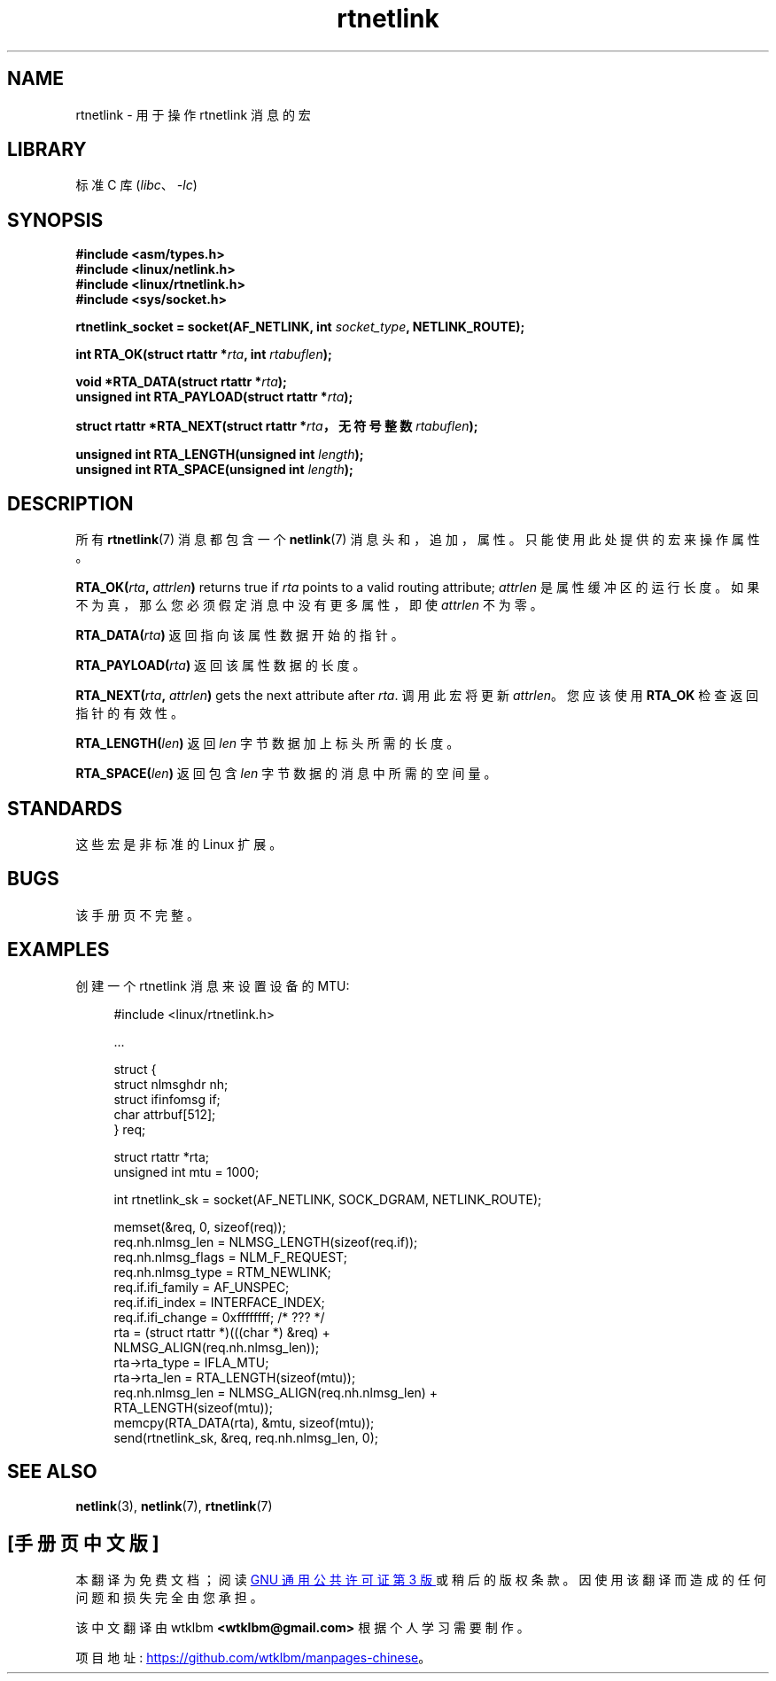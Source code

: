 .\" -*- coding: UTF-8 -*-
.\" This man page is Copyright (C) 1999 Andi Kleen <ak@muc.de>.
.\"
.\" %%%LICENSE_START(VERBATIM_ONE_PARA)
.\" Permission is granted to distribute possibly modified copies
.\" of this page provided the header is included verbatim,
.\" and in case of nontrivial modification author and date
.\" of the modification is added to the header.
.\" %%%LICENSE_END
.\"
.\" $Id: rtnetlink.3,v 1.2 1999/05/18 10:35:10 freitag Exp $
.\"
.\"*******************************************************************
.\"
.\" This file was generated with po4a. Translate the source file.
.\"
.\"*******************************************************************
.TH rtnetlink 3 2022\-10\-30 "Linux man\-pages 6.03" 
.SH NAME
rtnetlink \- 用于操作 rtnetlink 消息的宏
.SH LIBRARY
标准 C 库 (\fIlibc\fP、\fI\-lc\fP)
.SH SYNOPSIS
.nf
\fB#include <asm/types.h>\fP
\fB#include <linux/netlink.h>\fP
\fB#include <linux/rtnetlink.h>\fP
\fB#include <sys/socket.h>\fP
.PP
\fBrtnetlink_socket = socket(AF_NETLINK, int \fP\fIsocket_type\fP\fB, NETLINK_ROUTE);\fP
.PP
\fBint RTA_OK(struct rtattr *\fP\fIrta\fP\fB, int \fP\fIrtabuflen\fP\fB);\fP
.PP
\fBvoid *RTA_DATA(struct rtattr *\fP\fIrta\fP\fB);\fP
\fBunsigned int RTA_PAYLOAD(struct rtattr *\fP\fIrta\fP\fB);\fP
.PP
\fBstruct rtattr *RTA_NEXT(struct rtattr *\fP\fIrta\fP\fB，无符号整数 \fP\fIrtabuflen\fP\fB);\fP
.PP
\fBunsigned int RTA_LENGTH(unsigned int \fP\fIlength\fP\fB);\fP
\fBunsigned int RTA_SPACE(unsigned int \fP\fIlength\fP\fB);\fP
.fi
.SH DESCRIPTION
所有 \fBrtnetlink\fP(7) 消息都包含一个 \fBnetlink\fP(7) 消息头和，追加，属性。 只能使用此处提供的宏来操作属性。
.PP
\fBRTA_OK(\fP\fIrta\fP\fB, \fP\fIattrlen\fP\fB)\fP returns true if \fIrta\fP points to a valid
routing attribute;  \fIattrlen\fP 是属性缓冲区的运行长度。 如果不为真，那么您必须假定消息中没有更多属性，即使
\fIattrlen\fP 不为零。
.PP
\fBRTA_DATA(\fP\fIrta\fP\fB)\fP 返回指向该属性数据开始的指针。
.PP
\fBRTA_PAYLOAD(\fP\fIrta\fP\fB)\fP 返回该属性数据的长度。
.PP
\fBRTA_NEXT(\fP\fIrta\fP\fB, \fP\fIattrlen\fP\fB)\fP gets the next attribute after \fIrta\fP.
调用此宏将更新 \fIattrlen\fP。 您应该使用 \fBRTA_OK\fP 检查返回指针的有效性。
.PP
\fBRTA_LENGTH(\fP\fIlen\fP\fB)\fP 返回 \fIlen\fP 字节数据加上标头所需的长度。
.PP
\fBRTA_SPACE(\fP\fIlen\fP\fB)\fP 返回包含 \fIlen\fP 字节数据的消息中所需的空间量。
.SH STANDARDS
这些宏是非标准的 Linux 扩展。
.SH BUGS
该手册页不完整。
.SH EXAMPLES
.\" FIXME . ? would be better to use libnetlink in the EXAMPLE code here
创建一个 rtnetlink 消息来设置设备的 MTU:
.PP
.in +4n
.EX
#include <linux/rtnetlink.h>

\&...

struct {
    struct nlmsghdr  nh;
    struct ifinfomsg if;
    char             attrbuf[512];
} req;

struct rtattr *rta;
unsigned int mtu = 1000;

int rtnetlink_sk = socket(AF_NETLINK, SOCK_DGRAM, NETLINK_ROUTE);

memset(&req, 0, sizeof(req));
req.nh.nlmsg_len = NLMSG_LENGTH(sizeof(req.if));
req.nh.nlmsg_flags = NLM_F_REQUEST;
req.nh.nlmsg_type = RTM_NEWLINK;
req.if.ifi_family = AF_UNSPEC;
req.if.ifi_index = INTERFACE_INDEX;
req.if.ifi_change = 0xffffffff; /* ??? */
rta = (struct rtattr *)(((char *) &req) +
                         NLMSG_ALIGN(req.nh.nlmsg_len));
rta\->rta_type = IFLA_MTU;
rta\->rta_len = RTA_LENGTH(sizeof(mtu));
req.nh.nlmsg_len = NLMSG_ALIGN(req.nh.nlmsg_len) +
                              RTA_LENGTH(sizeof(mtu));
memcpy(RTA_DATA(rta), &mtu, sizeof(mtu));
send(rtnetlink_sk, &req, req.nh.nlmsg_len, 0);
.EE
.in
.SH "SEE ALSO"
\fBnetlink\fP(3), \fBnetlink\fP(7), \fBrtnetlink\fP(7)
.PP
.SH [手册页中文版]
.PP
本翻译为免费文档；阅读
.UR https://www.gnu.org/licenses/gpl-3.0.html
GNU 通用公共许可证第 3 版
.UE
或稍后的版权条款。因使用该翻译而造成的任何问题和损失完全由您承担。
.PP
该中文翻译由 wtklbm
.B <wtklbm@gmail.com>
根据个人学习需要制作。
.PP
项目地址:
.UR \fBhttps://github.com/wtklbm/manpages-chinese\fR
.ME 。
